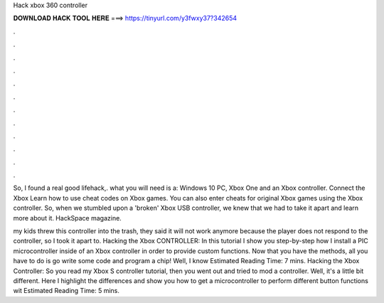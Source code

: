 Hack xbox 360 controller



𝐃𝐎𝐖𝐍𝐋𝐎𝐀𝐃 𝐇𝐀𝐂𝐊 𝐓𝐎𝐎𝐋 𝐇𝐄𝐑𝐄 ===> https://tinyurl.com/y3fwxy37?342654



.



.



.



.



.



.



.



.



.



.



.



.

So, I found a real good lifehack,. what you will need is a: Windows 10 PC, Xbox One and an Xbox controller. Connect the Xbox  Learn how to use cheat codes on Xbox games. You can also enter cheats for original Xbox games using the Xbox controller. So, when we stumbled upon a 'broken' Xbox USB controller, we knew that we had to take it apart and learn more about it. HackSpace magazine.

my kids threw this controller into the trash, they said it will not work anymore because the player does not respond to the controller, so I took it apart to. Hacking the Xbox CONTROLLER: In this tutorial I show you step-by-step how I install a PIC microcontroller inside of an Xbox controller in order to provide custom functions. Now that you have the methods, all you have to do is go write some code and program a chip! Well, I know Estimated Reading Time: 7 mins. Hacking the Xbox Controller: So you read my Xbox S controller tutorial, then you went out and tried to mod a controller. Well, it's a little bit different. Here I highlight the differences and show you how to get a microcontroller to perform different button functions wit Estimated Reading Time: 5 mins.
